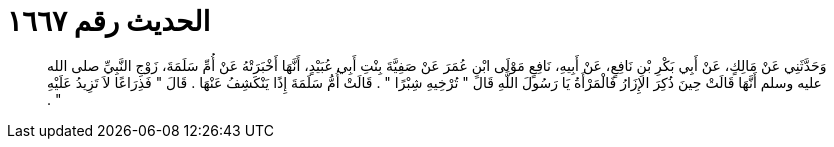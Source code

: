 
= الحديث رقم ١٦٦٧

[quote.hadith]
وَحَدَّثَنِي عَنْ مَالِكٍ، عَنْ أَبِي بَكْرِ بْنِ نَافِعٍ، عَنْ أَبِيهِ، نَافِعٍ مَوْلَى ابْنِ عُمَرَ عَنْ صَفِيَّةَ بِنْتِ أَبِي عُبَيْدٍ، أَنَّهَا أَخْبَرَتْهُ عَنْ أُمِّ سَلَمَةَ، زَوْجِ النَّبِيِّ صلى الله عليه وسلم أَنَّهَا قَالَتْ حِينَ ذُكِرَ الإِزَارُ فَالْمَرْأَةُ يَا رَسُولَ اللَّهِ قَالَ ‏"‏ تُرْخِيهِ شِبْرًا ‏"‏ ‏.‏ قَالَتْ أُمُّ سَلَمَةَ إِذًا يَنْكَشِفُ عَنْهَا ‏.‏ قَالَ ‏"‏ فَذِرَاعًا لاَ تَزِيدُ عَلَيْهِ ‏"‏ ‏.‏
